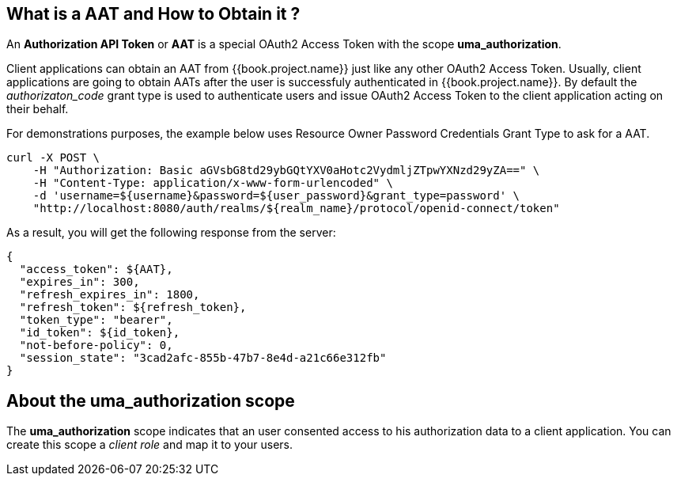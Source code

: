 == What is a AAT and How to Obtain it ?

An *Authorization API Token* or *AAT* is a special OAuth2 Access Token with the scope *uma_authorization*.

Client applications can obtain an AAT from {{book.project.name}} just like any other OAuth2 Access Token. Usually, client applications are going to obtain AATs after the user is successfuly
authenticated in {{book.project.name}}. By default the _authorizaton_code_ grant type is used to authenticate users and issue OAuth2 Access Token to the client application acting on their behalf.

For demonstrations purposes, the example below uses Resource Owner Password Credentials Grant Type to ask for a AAT.

```bash
curl -X POST \
    -H "Authorization: Basic aGVsbG8td29ybGQtYXV0aHotc2VydmljZTpwYXNzd29yZA==" \
    -H "Content-Type: application/x-www-form-urlencoded" \
    -d 'username=${username}&password=${user_password}&grant_type=password' \
    "http://localhost:8080/auth/realms/${realm_name}/protocol/openid-connect/token"
```

As a result, you will get the following response from the server:

```json
{
  "access_token": ${AAT},
  "expires_in": 300,
  "refresh_expires_in": 1800,
  "refresh_token": ${refresh_token},
  "token_type": "bearer",
  "id_token": ${id_token},
  "not-before-policy": 0,
  "session_state": "3cad2afc-855b-47b7-8e4d-a21c66e312fb"
}
```

== About the uma_authorization scope

The *uma_authorization* scope indicates that an user consented access to his authorization data to a client application. You can create this
scope a _client role_ and map it to your users.